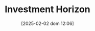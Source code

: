 :PROPERTIES:
:ID:       72b312d4-0004-496d-8889-b34766df2961
:END:
#+title:      Investment Horizon
#+date:       [2025-02-02 dom 12:06]
#+filetags:   :placeholder:
#+identifier: 20250202T120612
#+BIBLIOGRAPHY: ~/Org/zotero_refs.bib
#+OPTIONS: num:nil ^:{} toc:nil

